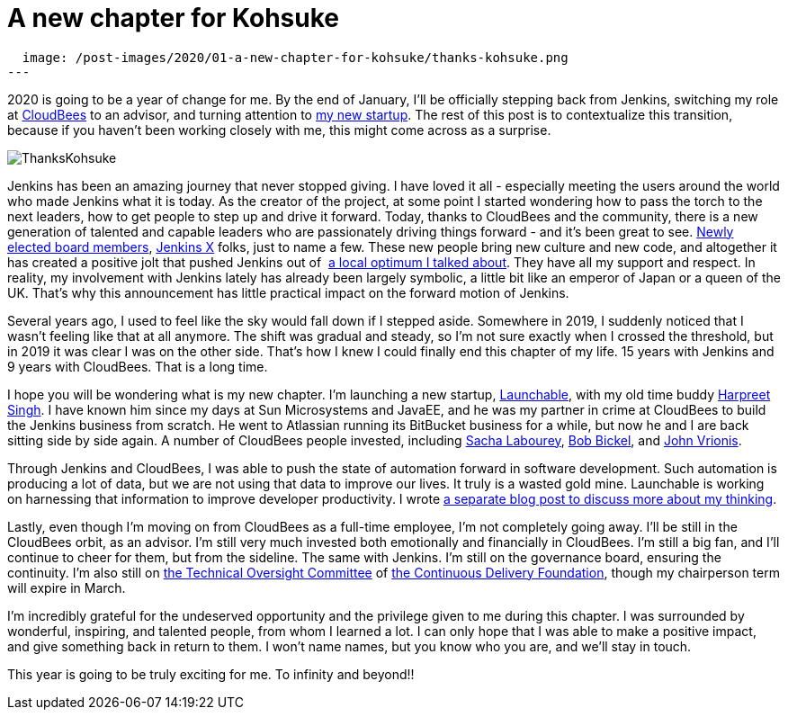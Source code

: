 = A new chapter for Kohsuke
:page-tags: community, governance, announcement

:page-author: kohsuke
:page-opengraph:
  image: /post-images/2020/01-a-new-chapter-for-kohsuke/thanks-kohsuke.png
---

2020 is going to be a year of change for me.
By the end of January, I’ll be officially stepping back from Jenkins,
switching my role at https://www.cloudbees.com/[CloudBees] to an advisor, 
and turning attention to https://launchableinc.com/[my new startup].
The rest of this post is to contextualize this transition, because if you haven’t been working closely with me, this might come across as a surprise.

image::/post-images/2020/01-a-new-chapter-for-kohsuke/thanks-kohsuke.png[ThanksKohsuke, role=center]

Jenkins has been an amazing journey that never stopped giving.
I have loved it all - especially meeting the users around the world who made Jenkins what it is today.
As the creator of the project, at some point I started wondering how to pass the torch to the next leaders, how to get people to step up and drive it forward.
Today, thanks to CloudBees and the community, there is a new generation of talented and capable leaders who are passionately driving things forward - and it’s been great to see.
link:/blog/2019/12/16/board-election-results/[Newly elected board members], https://jenkins-x.io/[Jenkins X] folks, just to name a few.
These new people bring new culture and new code, and altogether it has created a positive jolt that pushed Jenkins out of  link:/blog/2018/08/31/shifting-gears/[a local optimum I talked about].
They have all my support and respect.
In reality, my involvement with Jenkins lately has already been largely symbolic, a little bit like an emperor of Japan or a queen of the UK.
That’s why this announcement has little practical impact on the forward motion of Jenkins.

Several years ago, I used to feel like the sky would fall down if I stepped aside.
Somewhere in 2019, I suddenly noticed that I wasn’t feeling like that at all anymore.
The shift was gradual and steady, so I’m not sure exactly when I crossed the threshold, but in 2019 it was clear I was on the other side.
That’s how I knew I could finally end this chapter of my life.
15 years with Jenkins and 9 years with CloudBees.
That is a long time.

I hope you will be wondering what is my new chapter.
I’m launching a new startup, https://launchableinc.com/[Launchable], with my old time buddy https://www.linkedin.com/in/singhharpreet/[Harpreet Singh].
I have known him since my days at Sun Microsystems and JavaEE, and he was my partner in crime at CloudBees to build the Jenkins business from scratch.
He went to Atlassian running its BitBucket business for a while, but now he and I are back sitting side by side again.
A number of CloudBees people invested, including https://www.linkedin.com/in/sachalabourey/[Sacha Labourey],
https://www.linkedin.com/in/bobbickel/[Bob Bickel],
and https://www.linkedin.com/in/johnvrionis/[John Vrionis].

Through Jenkins and CloudBees, I was able to push the state of automation forward in software development.
Such automation is producing a lot of data, but we are not using that data to improve our lives.
It truly is a wasted gold mine.
Launchable is working on harnessing that information to improve developer productivity.
I wrote link:https://launchableinc.com/2020/01/23/kohsuke-kawaguchi-launchable-smarter-testing-faster-devops/[a separate blog post to discuss more about my thinking].

Lastly, even though I’m moving on from CloudBees as a full-time employee, I’m not completely going away.
I’ll be still in the CloudBees orbit, as an advisor.
I’m still very much invested both emotionally and financially in CloudBees.
I’m still a big fan, and I’ll continue to cheer for them, but from the sideline.
The same with Jenkins.
I’m still on the governance board, ensuring the continuity.
I’m also still on https://github.com/cdfoundation/toc[the Technical Oversight Committee] of https://cd.foundation/[the Continuous Delivery Foundation],
though my chairperson term will expire in March.

I’m incredibly grateful for the undeserved opportunity and the privilege given to me during this chapter.
I was surrounded by wonderful, inspiring, and talented people, from whom I learned a lot.
I can only hope that I was able to make a positive impact, and give something back in return to them.
I won’t name names, but you know who you are, and we’ll stay in touch.

This year is going to be truly exciting for me. To infinity and beyond!!
